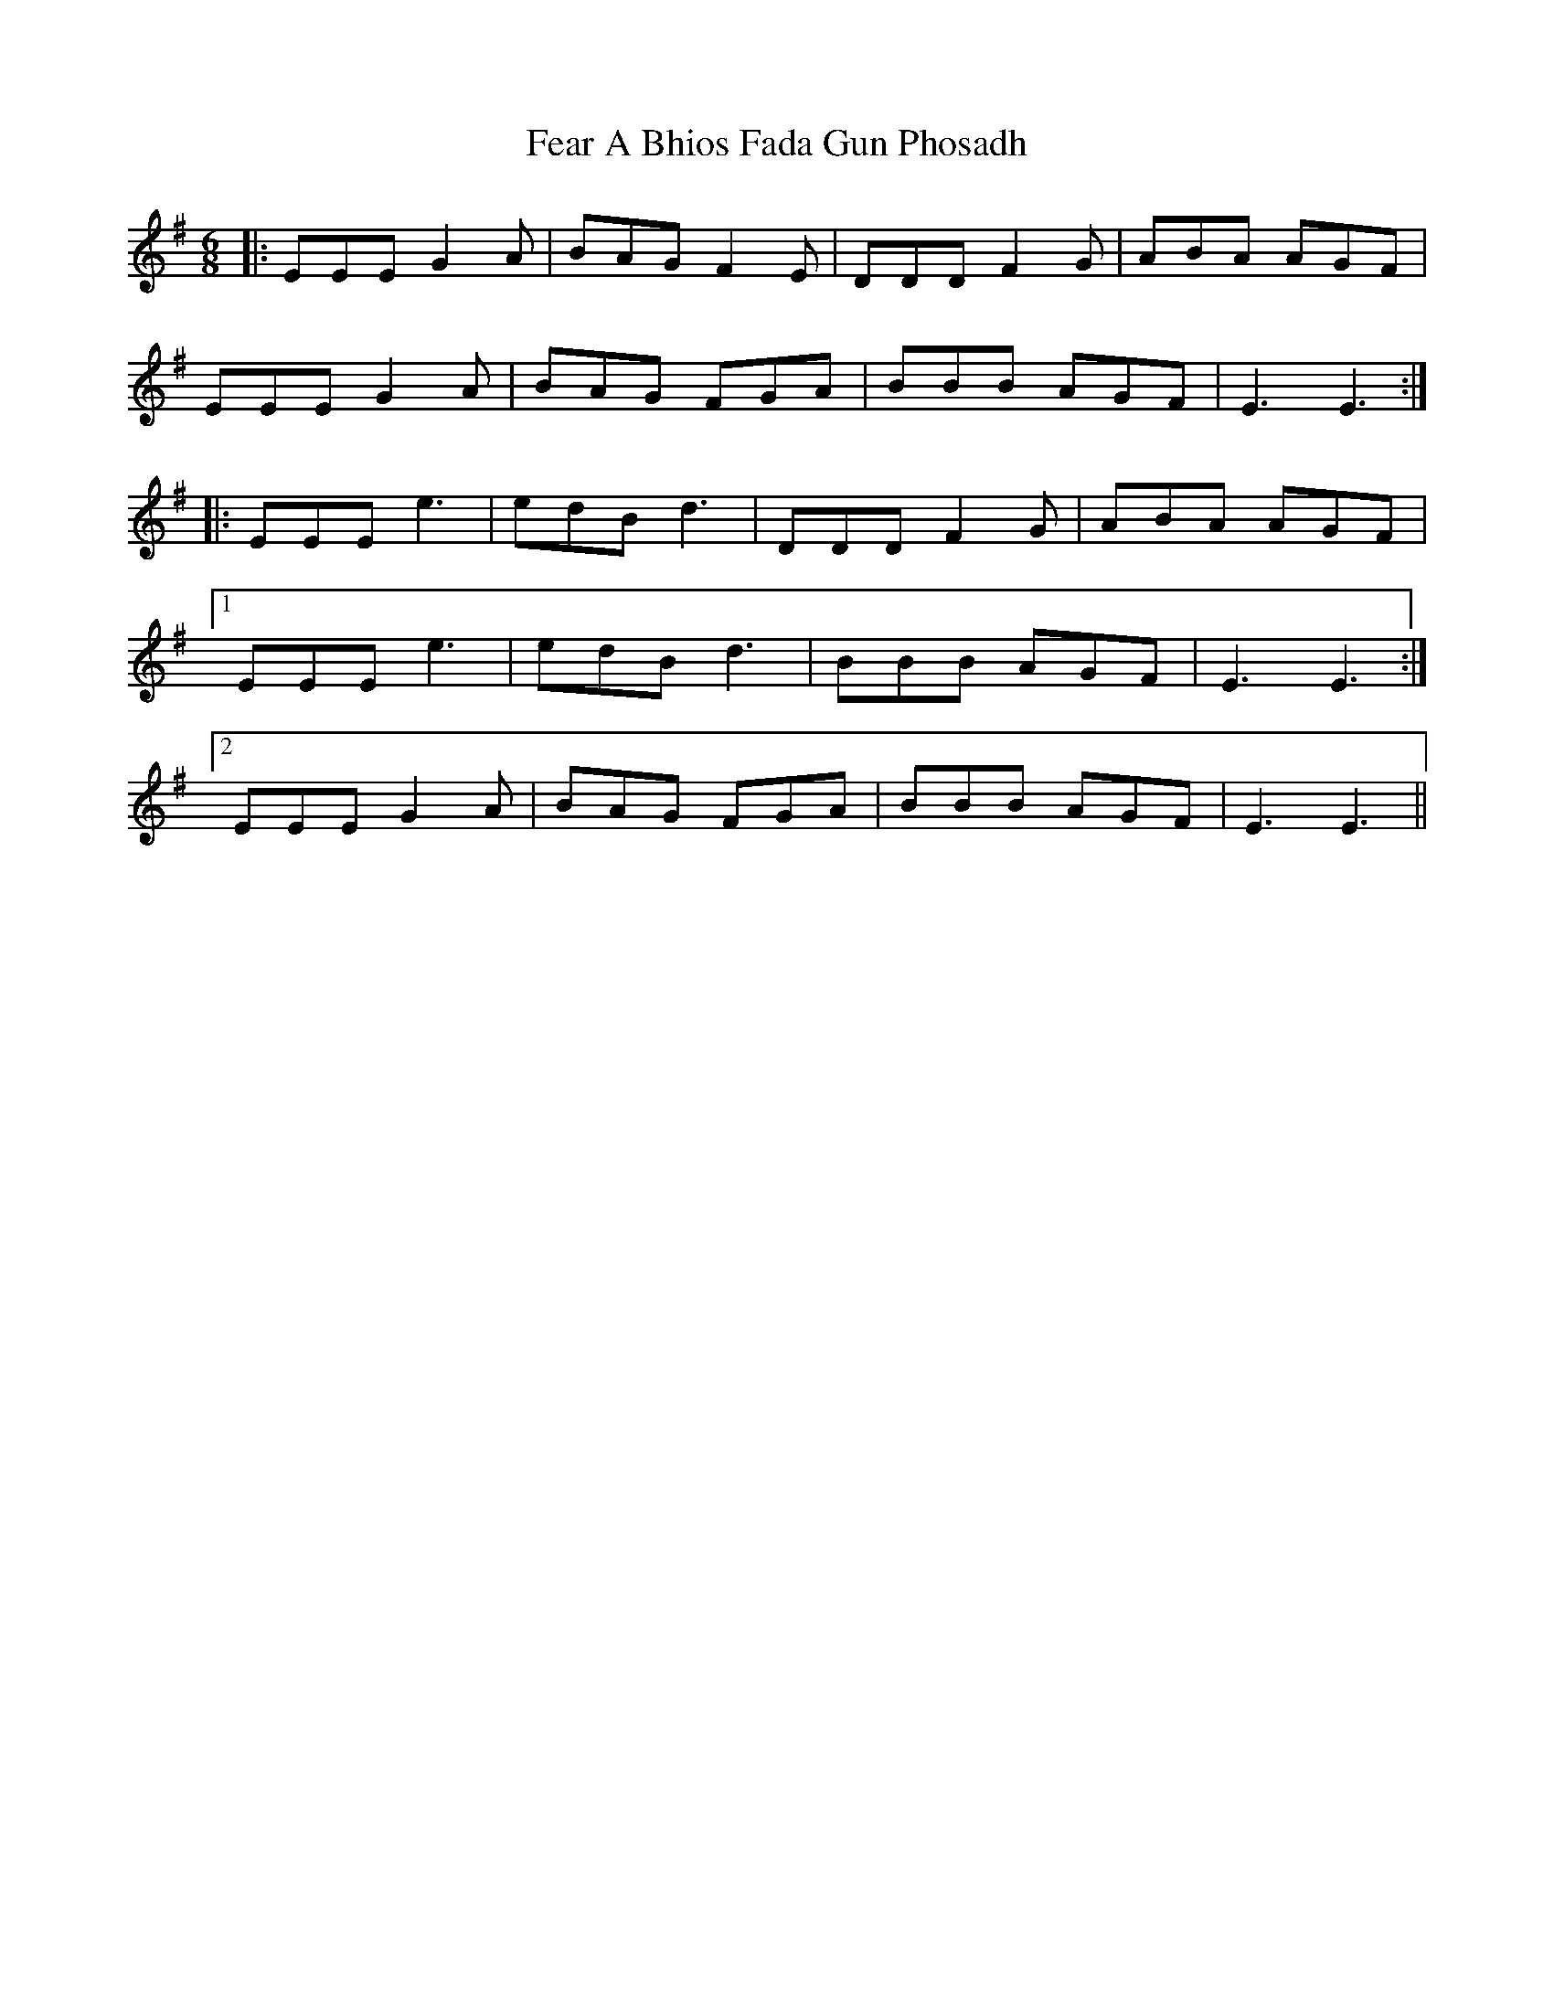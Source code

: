 X: 12787
T: Fear A Bhios Fada Gun Phosadh
R: jig
M: 6/8
K: Eminor
|:EEE G2A|BAG F2E|DDD F2G|ABA AGF|
EEE G2A|BAG FGA|BBB AGF|E3 E3:|
|:EEE e3|edB d3|DDD F2G|ABA AGF|
[1 EEE e3|edB d3|BBB AGF|E3 E3:|
[2 EEE G2A|BAG FGA|BBB AGF|E3 E3||

